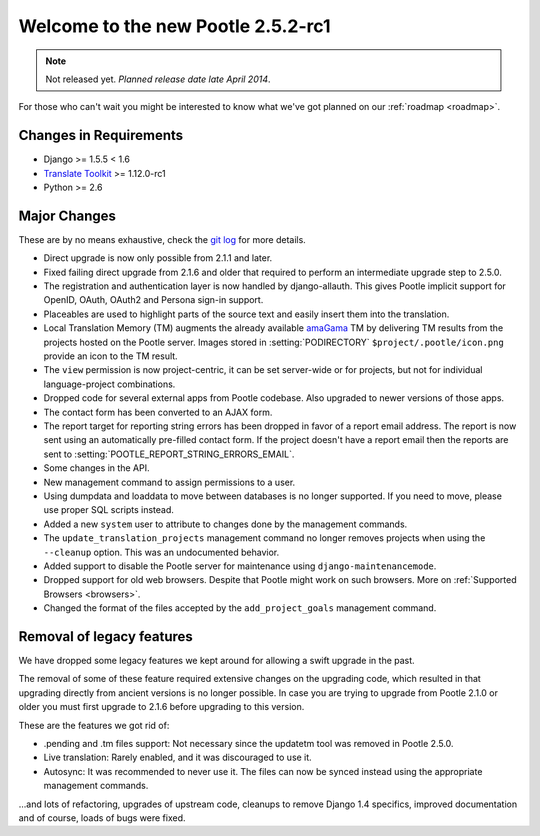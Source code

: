 ===================================
Welcome to the new Pootle 2.5.2-rc1
===================================

.. note:: Not released yet. *Planned release date late April 2014*.

For those who can't wait you might be interested to know what we've got planned
on our :ref:`roadmap <roadmap>`.

Changes in Requirements
=======================
- Django >= 1.5.5 < 1.6
- `Translate Toolkit <http://toolkit.translatehouse.org/download.html>`_ >=
  1.12.0-rc1
- Python >= 2.6

Major Changes
=============

These are by no means exhaustive, check the `git log
<https://github.com/translate/pootle/compare/stable%2F2.5.1...master>`_
for more details.

- Direct upgrade is now only possible from 2.1.1 and later.
- Fixed failing direct upgrade from 2.1.6 and older that required to perform an
  intermediate upgrade step to 2.5.0.
- The registration and authentication layer is now handled by django-allauth.
  This gives Pootle implicit support for OpenID, OAuth, OAuth2 and Persona
  sign-in support.
- Placeables are used to highlight parts of the source text and easily insert
  them into the translation.
- Local Translation Memory (TM) augments the already available `amaGama
  <http://amagama.translatehouse.org>`_ TM by delivering TM results from the
  projects hosted on the Pootle server.  Images stored in
  :setting:`PODIRECTORY` ``$project/.pootle/icon.png`` provide an icon to the
  TM result.
- The ``view`` permission is now project-centric, it can be set server-wide or
  for projects, but not for individual language-project combinations.
- Dropped code for several external apps from Pootle codebase. Also upgraded to
  newer versions of those apps.
- The contact form has been converted to an AJAX form.
- The report target for reporting string errors has been dropped in favor of a
  report email address. The report is now sent using an automatically
  pre-filled  contact form. If the project doesn't have a report email then the
  reports are sent to :setting:`POOTLE_REPORT_STRING_ERRORS_EMAIL`.
- Some changes in the API.
- New management command to assign permissions to a user.
- Using dumpdata and loaddata to move between databases is no longer supported.
  If you need to move, please use proper SQL scripts instead.
- Added a new ``system`` user to attribute to changes done by the management
  commands.
- The ``update_translation_projects`` management command no longer removes
  projects when using the ``--cleanup`` option. This was an undocumented
  behavior.
- Added support to disable the Pootle server for maintenance using
  ``django-maintenancemode``.
- Dropped support for old web browsers. Despite that Pootle might work on such
  browsers. More on :ref:`Supported Browsers <browsers>`.
- Changed the format of the files accepted by the ``add_project_goals``
  management command.


Removal of legacy features
==========================

We have dropped some legacy features we kept around for allowing a swift
upgrade in the past.

The removal of some of these feature required extensive changes on the
upgrading code, which resulted in that upgrading directly from ancient versions
is no longer possible. In case you are trying to upgrade from Pootle 2.1.0 or
older you must first upgrade to 2.1.6 before upgrading to this version.

These are the features we got rid of:

- .pending and .tm files support: Not necessary since the updatetm tool was
  removed in Pootle 2.5.0.
- Live translation: Rarely enabled, and it was discouraged to use it.
- Autosync: It was recommended to never use it. The files can now be synced
  instead using the appropriate management commands.


...and lots of refactoring, upgrades of upstream code, cleanups to remove
Django 1.4 specifics, improved documentation and of course, loads of bugs were
fixed.

